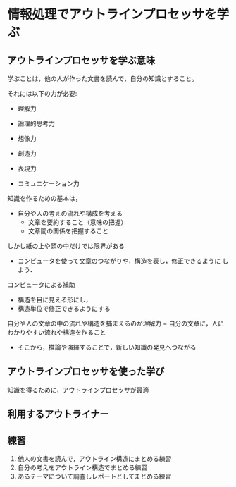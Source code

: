 * 情報処理でアウトラインプロセッサを学ぶ

** アウトラインプロセッサを学ぶ意味

   学ぶことは，他の人が作った文書を読んで，自分の知識とすること。

   それには以下の力が必要:

   - 理解力
   - 論理的思考力
   - 想像力

   - 創造力
   - 表現力
   - コミュニケーション力

   知識を作るための基本は，
   - 自分や人の考えの流れや構成を考える
     - 文章を要約すること（意味の把握）
     - 文章間の関係を把握すること

   しかし紙の上や頭の中だけでは限界がある

   - コンピュータを使って文章のつながりや，構造を表し，修正できるように
     しよう．

   コンピュータによる補助

   - 構造を目に見える形にし，
   - 構造単位で修正できるようにする

   自分や人の文章の中の流れや構造を捕まえるのが理解力
     − 自分の文章に，人にわかりやすい流れや構造を作ること
     - そこから，推論や演繹することで，新しい知識の発見へつながる

** アウトラインプロセッサを使った学び

   知識を得るために，アウトラインプロセッサが最適

** 利用するアウトライナー

** 練習

   1. 他人の文書を読んで，アウトライン構造にまとめる練習
   2. 自分の考えをアウトライン構造でまとめる練習
   3. あるテーマについて調査しレポートとしてまとめる練習
